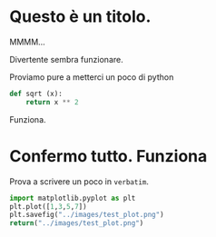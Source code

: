 #+BEGIN_COMMENT
.. title: Blogging in Org Mode
.. slug: 
.. date: 2019-07-31 23:06:12 UTC+02:00
.. tags: org-mode, emacs
.. category: 
.. link: 
.. description: Blogging using Org-mode on Emacs
.. type: text

#+END_COMMENT

* Questo è un titolo.

MMMM...

Divertente sembra funzionare. 

Proviamo pure a metterci un poco di python

#+BEGIN_SRC python :session nutella :exports code
  def sqrt (x):
      return x ** 2
#+END_SRC

#+RESULTS:

#+BEGIN_SRC python :session nutella :exports result
sqrt (4)
#+END_SRC

#+RESULTS:
: 16

Funziona.


* Confermo tutto. Funziona

Prova a scrivere un poco in =verbatim=.


   #+BEGIN_SRC python :results file :exports both
     import matplotlib.pyplot as plt 
     plt.plot([1,3,5,7])
     plt.savefig("../images/test_plot.png")
     return("../images/test_plot.png")
   #+END_SRC

   #+RESULTS:
  [[image:: /images/test_plot.png]] 




  



